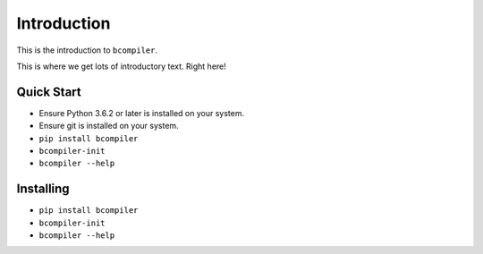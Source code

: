 Introduction
=============

This is the introduction to ``bcompiler``.

This is where we get lots of introductory text. Right here!

Quick Start
-----------

* Ensure Python 3.6.2 or later is installed on your system.
* Ensure git is installed on your system.
* ``pip install bcompiler``
* ``bcompiler-init``
* ``bcompiler --help``


Installing
-----------

* ``pip install bcompiler``
* ``bcompiler-init``
* ``bcompiler --help``
